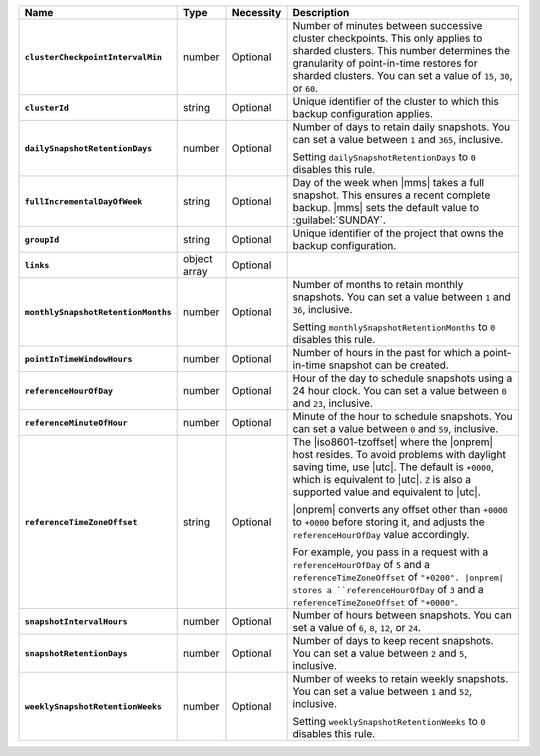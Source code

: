 .. list-table::
   :widths: 15 10 10 65
   :header-rows: 1
   :stub-columns: 1

   * - Name
     - Type
     - Necessity
     - Description

   * - ``clusterCheckpointIntervalMin``
     - number
     - Optional
     - Number of minutes between successive cluster checkpoints. This
       only applies to sharded clusters. This number determines the
       granularity of point-in-time restores for sharded clusters.
       You can set a value of ``15``, ``30``, or ``60``.

   * - ``clusterId``
     - string
     - Optional
     - Unique identifier of the cluster to which this backup
       configuration applies.

   * - ``dailySnapshotRetentionDays``
     - number
     - Optional
     - Number of days to retain daily snapshots. You can set a value
       between ``1`` and ``365``, inclusive.

       Setting ``dailySnapshotRetentionDays`` to ``0`` disables this
       rule.

   * - ``fullIncrementalDayOfWeek``
     - string
     - Optional
     - Day of the week when |mms| takes a full snapshot. This
       ensures a recent complete backup. |mms| sets the  default
       value to :guilabel:`SUNDAY`.

   * - ``groupId``
     - string
     - Optional
     - Unique identifier of the project that owns the backup
       configuration.

   * - ``links``
     - object array
     - Optional
     - .. include:: /includes/api/links-explanation.rst

   * - ``monthlySnapshotRetentionMonths``
     - number
     - Optional
     - Number of months to retain monthly snapshots. You can set a
       value between ``1`` and ``36``, inclusive.

       Setting ``monthlySnapshotRetentionMonths`` to ``0`` disables this rule.

   * - ``pointInTimeWindowHours``
     - number
     - Optional
     - Number of hours in the past for which a point-in-time snapshot
       can be created.

   * - ``referenceHourOfDay``
     - number
     - Optional
     - Hour of the day to schedule snapshots using a 24 hour clock.
       You can set a value between ``0`` and ``23``, inclusive.

   * - ``referenceMinuteOfHour``
     - number
     - Optional
     - Minute of the hour to schedule snapshots. You can set a value
       between ``0`` and ``59``, inclusive.

   * - ``referenceTimeZoneOffset``
     - string
     - Optional
     - The |iso8601-tzoffset| where the |onprem| host resides. To
       avoid problems with daylight saving time, use |utc|. The
       default is ``+0000``, which is equivalent to |utc|. ``Z`` is
       also a supported value and equivalent to |utc|.

       |onprem| converts any offset other than ``+0000`` to 
       ``+0000`` before storing it, and adjusts the 
       ``referenceHourOfDay`` value accordingly.

       For example, you pass in a request with a ``referenceHourOfDay``
       of ``5`` and a ``referenceTimeZoneOffset`` of ``"+0200". |onprem|
       stores a ``referenceHourOfDay`` of ``3`` and a 
       ``referenceTimeZoneOffset`` of ``"+0000"``.

   * - ``snapshotIntervalHours``
     - number
     - Optional
     - Number of hours between snapshots. You can set a value of ``6``,
       ``8``, ``12``, or ``24``.

   * - ``snapshotRetentionDays``
     - number
     - Optional
     - Number of days to keep recent snapshots. You can set a value
       between ``2`` and ``5``, inclusive.

   * - ``weeklySnapshotRetentionWeeks``
     - number
     - Optional
     - Number of weeks to retain weekly snapshots. You can set a value
       between ``1`` and ``52``, inclusive.

       Setting ``weeklySnapshotRetentionWeeks`` to ``0`` disables
       this rule.
